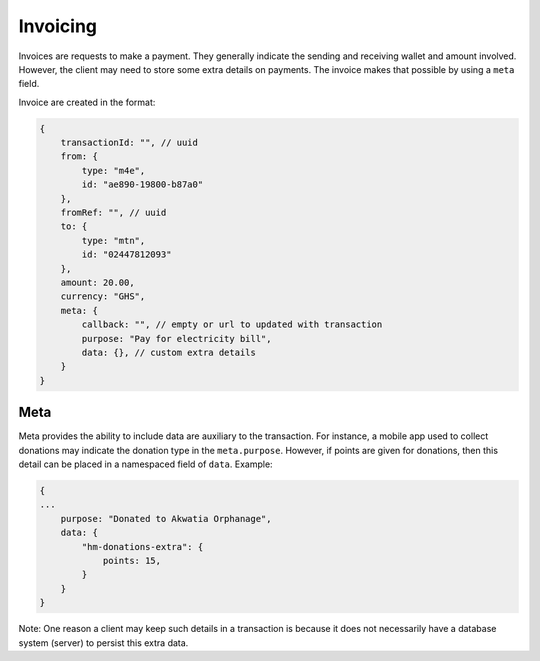 Invoicing
************

Invoices are requests to make a payment. They generally indicate the sending and receiving wallet and amount involved. However, the client may need to store some extra details on payments. The invoice makes that possible by using a ``meta`` field.

Invoice are created in the format:

.. code-block:: javascript

    {
        transactionId: "", // uuid
        from: {
            type: "m4e",
            id: "ae890-19800-b87a0"
        },
        fromRef: "", // uuid
        to: {
            type: "mtn",
            id: "02447812093"
        },
        amount: 20.00, 
        currency: "GHS",
        meta: {
            callback: "", // empty or url to updated with transaction
            purpose: "Pay for electricity bill",
            data: {}, // custom extra details
        } 
    }

Meta
--------

Meta provides the ability to include data are auxiliary to the transaction. For instance, a mobile app used to collect donations may indicate the donation type in the ``meta.purpose``. However, if points are given for donations, then this detail can be placed in a namespaced field of ``data``. Example:

.. code-block:: javascript

    {
    ...
        purpose: "Donated to Akwatia Orphanage",
        data: {
            "hm-donations-extra": {
                points: 15,
            }
        }
    }

Note: One reason a client may keep such details in a transaction is because it does not necessarily have a database system (server) to persist this extra data.
